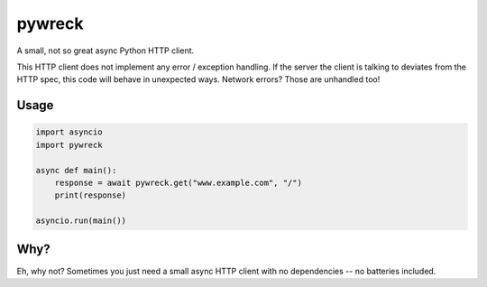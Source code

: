 pywreck
=======

A small, not so great async Python HTTP client.

This HTTP client does not implement any error / exception handling. If the server the client is talking to deviates from the HTTP spec, this code will behave in unexpected ways. Network errors? Those are unhandled too!

Usage
-----

.. code-block:: python

    import asyncio
    import pywreck

    async def main():
        response = await pywreck.get("www.example.com", "/")
        print(response)

    asyncio.run(main())

Why?
----

Eh, why not? Sometimes you just need a small async HTTP client with no dependencies -- no batteries included.

